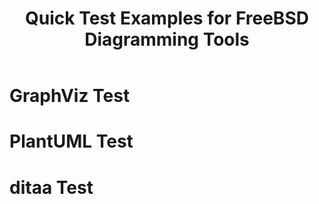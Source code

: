 #+TITLE: Quick Test Examples for FreeBSD Diagramming Tools
#+PROPERTY: header-args :mkdirp yes :exports both

* GraphViz Test

#+begin_src dot :file test-graphviz.png :cmd dot :cmdline -Tpng :exports results
digraph {
  App -> LLM [label="Request"];
  LLM -> App [label="Response"];
}
#+end_src

* PlantUML Test

#+begin_src plantuml :file test-plantuml.png :exports results
@startuml
App -> LLM: Request
LLM -> App: Response
@enduml
#+end_src

* ditaa Test

#+begin_src ditaa :file test-ditaa.png :exports results
+-----+       +-----+
| App |------>| LLM |
+-----+       +-----+
#+end_src